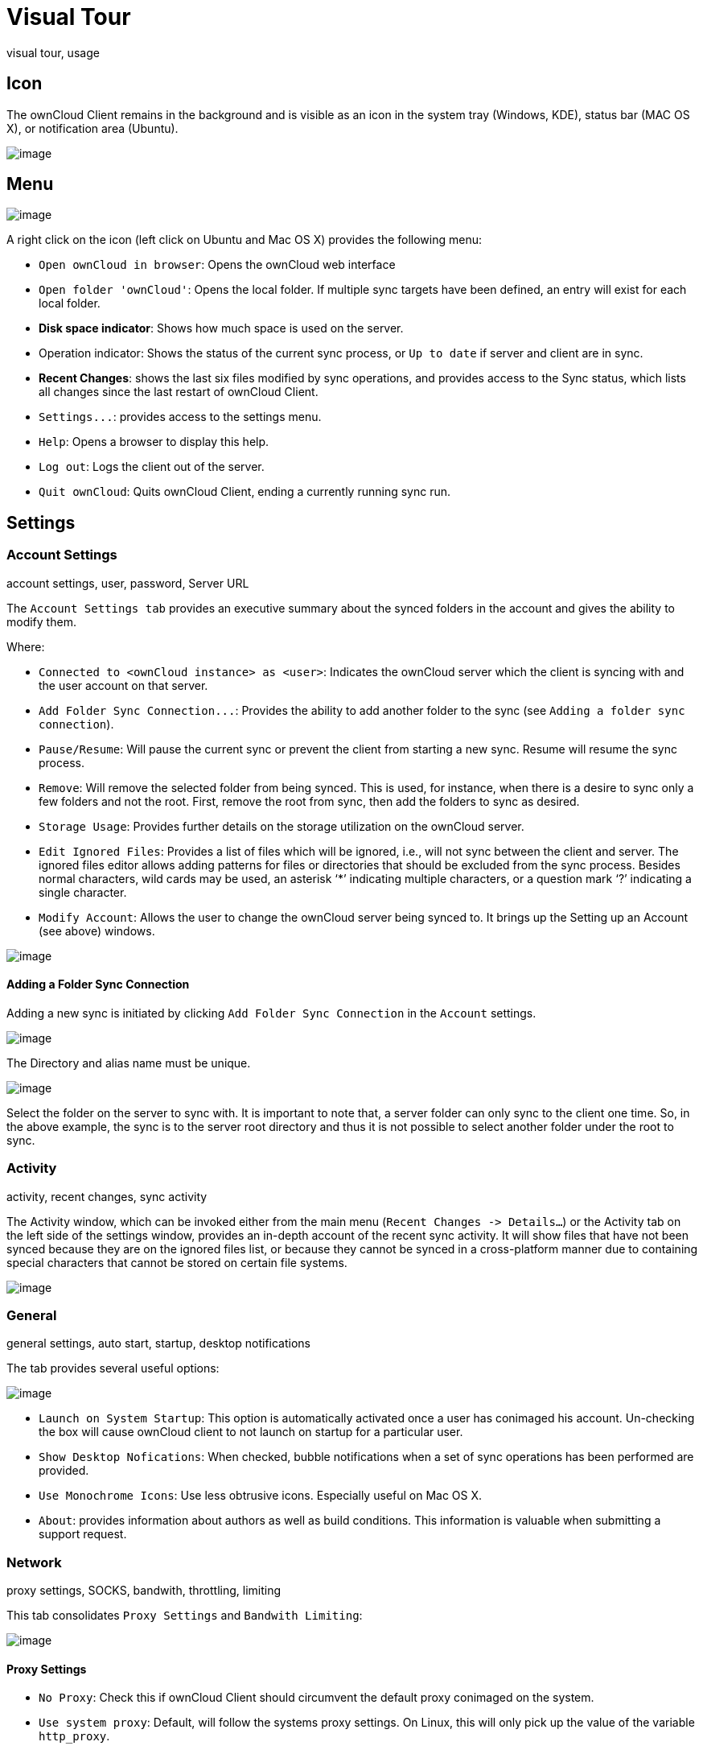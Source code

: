 Visual Tour
===========

visual tour, usage

Icon
----

The ownCloud Client remains in the background and is visible as an icon
in the system tray (Windows, KDE), status bar (MAC OS X), or
notification area (Ubuntu).

image:/owncloud-docs/_images/icon.png[image]

Menu
----

image:/owncloud-docs/_images/menu.png[image]

A right click on the icon (left click on Ubuntu and Mac OS X) provides
the following menu:

* `Open ownCloud in browser`: Opens the ownCloud web interface
* `Open folder 'ownCloud'`: Opens the local folder. If multiple sync
targets have been defined, an entry will exist for each local folder.
* *Disk space indicator*: Shows how much space is used on the server.
* Operation indicator: Shows the status of the current sync process, or
`Up to date` if server and client are in sync.
* *Recent Changes*: shows the last six files modified by sync
operations, and provides access to the Sync status, which lists all
changes since the last restart of ownCloud Client.
* `Settings...`: provides access to the settings menu.
* `Help`: Opens a browser to display this help.
* `Log out`: Logs the client out of the server.
* `Quit ownCloud`: Quits ownCloud Client, ending a currently running
sync run.

Settings
--------

Account Settings
~~~~~~~~~~~~~~~~

account settings, user, password, Server URL

The `Account Settings tab` provides an executive summary about the
synced folders in the account and gives the ability to modify them.

Where:

* `Connected to <ownCloud instance> as <user>`: Indicates the ownCloud
server which the client is syncing with and the user account on that
server.
* `Add Folder Sync Connection...`: Provides the ability to add another
folder to the sync (see `Adding a folder sync connection`).
* `Pause/Resume`: Will pause the current sync or prevent the client from
starting a new sync. Resume will resume the sync process.
* `Remove`: Will remove the selected folder from being synced. This is
used, for instance, when there is a desire to sync only a few folders
and not the root. First, remove the root from sync, then add the folders
to sync as desired.
* `Storage Usage`: Provides further details on the storage utilization
on the ownCloud server.
* `Edit Ignored Files`: Provides a list of files which will be ignored,
i.e., will not sync between the client and server. The ignored files
editor allows adding patterns for files or directories that should be
excluded from the sync process. Besides normal characters, wild cards
may be used, an asterisk ‘*’ indicating multiple characters, or a
question mark ‘?’ indicating a single character.
* `Modify Account`: Allows the user to change the ownCloud server being
synced to. It brings up the Setting up an Account (see above) windows.

image:/owncloud-docs/_images/settings_account.png[image]

Adding a Folder Sync Connection
^^^^^^^^^^^^^^^^^^^^^^^^^^^^^^^

Adding a new sync is initiated by clicking `Add Folder Sync Connection`
in the `Account` settings.

image:/owncloud-docs/_images/folderwizard_local.png[image]

The Directory and alias name must be unique.

image:/owncloud-docs/_images/folderwizard_remote.png[image]

Select the folder on the server to sync with. It is important to note
that, a server folder can only sync to the client one time. So, in the
above example, the sync is to the server root directory and thus it is
not possible to select another folder under the root to sync.

Activity
~~~~~~~~

activity, recent changes, sync activity

The Activity window, which can be invoked either from the main menu
(`Recent Changes -> Details…`) or the Activity tab on the left side of
the settings window, provides an in-depth account of the recent sync
activity. It will show files that have not been synced because they are
on the ignored files list, or because they cannot be synced in a
cross-platform manner due to containing special characters that cannot
be stored on certain file systems.

image:/owncloud-docs/_images/settings_activity.png[image]

General
~~~~~~~

general settings, auto start, startup, desktop notifications

The tab provides several useful options:

image:/owncloud-docs/_images/settings_general.png[image]

* `Launch on System Startup`: This option is automatically activated
once a user has conimaged his account. Un-checking the box will cause
ownCloud client to not launch on startup for a particular user.
* `Show Desktop Nofications`: When checked, bubble notifications when a
set of sync operations has been performed are provided.
* `Use Monochrome Icons`: Use less obtrusive icons. Especially useful on
Mac OS X.
* `About`: provides information about authors as well as build
conditions. This information is valuable when submitting a support
request.

Network
~~~~~~~

proxy settings, SOCKS, bandwith, throttling, limiting

This tab consolidates `Proxy Settings` and `Bandwith Limiting`:

image:/owncloud-docs/_images/settings_network.png[image]

Proxy Settings
^^^^^^^^^^^^^^

* `No Proxy`: Check this if ownCloud Client should circumvent the
default proxy conimaged on the system.
* `Use system proxy`: Default, will follow the systems proxy settings.
On Linux, this will only pick up the value of the variable `http_proxy`.
* `Specify proxy manually as`: Allows to specify custom proxy settings.
If you require to go through a HTTP(S) proxy server such as Squid or
Microsoft Forefront TMG, pick `HTTP(S)`. `SOCKSv5` on the other hand is
particularly useful in special company LAN setups, or in combination
with the OpenSSH dynamic application level forwarding feature (see
`ssh -D`).
* `Host`: Enter the host name or IP address of your proxy server,
followed by the port number. HTTP proxies usually listen on Ports 8080
(default) or
1.  SOCKS server usually listen on port 1080.
* `Proxy Server requires authentication`: Should be checked if the proxy
server does not allow anonymous usage. If checked, a username and
password must be provided.

Bandwidth Limiting
^^^^^^^^^^^^^^^^^^

The Download Bandwidth can be either unlimited (default) or limited to a
custom value. This is the bandwidth available for data flowing from the
ownCloud Server to the client.

The Upload Bandwidth, the bandwidth available or data flowing from the
ownCloud client to the server, has an additional option to limit
automatically.

When this option is checked, the ownCloud client will surrender
available bandwidth to other applications. Use this option if there are
issues with real time communication in conjunction with the ownCloud
Client.

[[ignoredFilesEditor-label]]
The Ignored Files Editor
~~~~~~~~~~~~~~~~~~~~~~~~

ignored files, exclude files, pattern

ownCloud Client has the ability to exclude files from the sync process.
The ignored files editor allows editing of custom patterns for files or
directories that should be excluded from the sync process.

There is a system wide list of default ignore patterns. These global
defaults cannot be directly modified within the editor. Hovering with
the mouse will reveal the location of the global exclude definition
file.

image:/owncloud-docs/_images/ignored_files_editor.png[image]

Each line contains an ignore pattern string. Next to normal characters,
wildcards can be used to match an arbitrary number of characters,
designated by an asterisk (`*`) or a single character, designated by a
question mark (`?`). If a pattern ends with a slash character (`/`) the
pattern is only applied to directory components of the path to check.

If the checkbox is checked for a pattern in the editor it means that
files which are matched by this pattern are fleeting metadata which the
client will _remove_.

Note

Modifying the global exclude definition file might render the client
unusable or cause undesired behavior.

Note

Custom entries are currently not validated for syntactical correctness
by the editor, but might fail to load correctly.

In addition to this list, ownCloud Client always excludes files with
characters that cannot be synced to other file systems.

With version 1.5.0 it also ignores files that caused individual errors
while syncing for a three times. These are listed in the activity view.
There also is a button to retry the sync for another three times.

For more detailed information see `ignored-files-label`.

